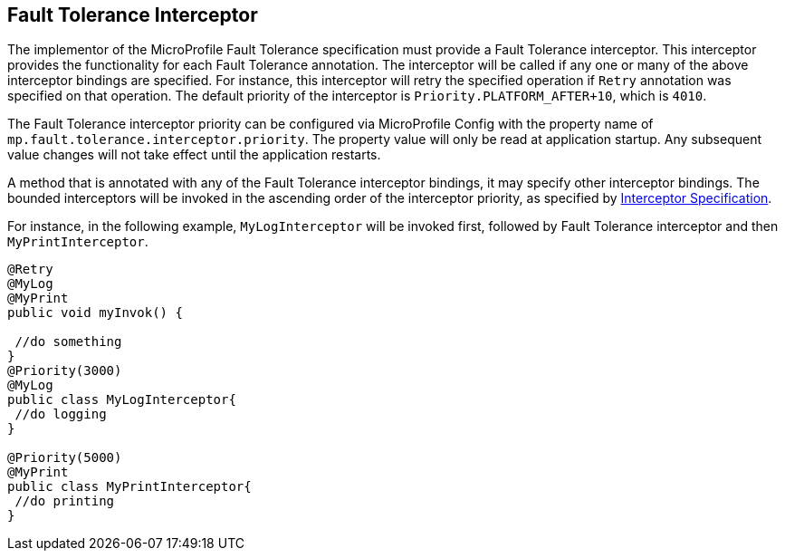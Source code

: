 //
// Copyright (c) 2018 Contributors to the Eclipse Foundation
//
// See the NOTICE file(s) distributed with this work for additional
// information regarding copyright ownership.
//
// Licensed under the Apache License, Version 2.0 (the "License");
// You may not use this file except in compliance with the License.
// You may obtain a copy of the License at
//
//    http://www.apache.org/licenses/LICENSE-2.0
//
// Unless required by applicable law or agreed to in writing, software
// distributed under the License is distributed on an "AS IS" BASIS,
// WITHOUT WARRANTIES OR CONDITIONS OF ANY KIND, either express or implied.
// See the License for the specific language governing permissions and
// limitations under the License.
// Contributors:
// Emily Jiang

[[fault-tolerance-interceptor]]

== Fault Tolerance Interceptor

The implementor of the MicroProfile Fault Tolerance specification must provide a Fault Tolerance interceptor. This interceptor provides the functionality for each Fault Tolerance annotation. The interceptor will be called if any one or many of the above interceptor bindings are specified. For instance, this interceptor will retry the specified operation if `Retry` annotation was specified on that operation. The default priority of the interceptor is `Priority.PLATFORM_AFTER+10`, which is `4010`. 

The Fault Tolerance interceptor priority can be configured via MicroProfile Config with the property name of `mp.fault.tolerance.interceptor.priority`. The property value will only be read at application startup. Any subsequent value changes will not take effect until the application restarts.

A method that is annotated with any of the Fault Tolerance interceptor bindings, it may specify other interceptor bindings. The bounded interceptors will be invoked in the ascending order of the interceptor priority, as specified by https://download.oracle.com/otn-pub/jcp/interceptors-1_2A-mrel3-eval-spec/Intercept.pdf?AuthParam=1541543428_889968d50f535735cbabe343350e09a4[Interceptor Specification^]. 

For instance, in the following example, `MyLogInterceptor` will be invoked first, followed by Fault Tolerance interceptor and then `MyPrintInterceptor`.

[source, java]
----
@Retry
@MyLog 
@MyPrint
public void myInvok() {

 //do something
}
@Priority(3000)
@MyLog
public class MyLogInterceptor{
 //do logging
}

@Priority(5000)
@MyPrint
public class MyPrintInterceptor{
 //do printing
}
----





